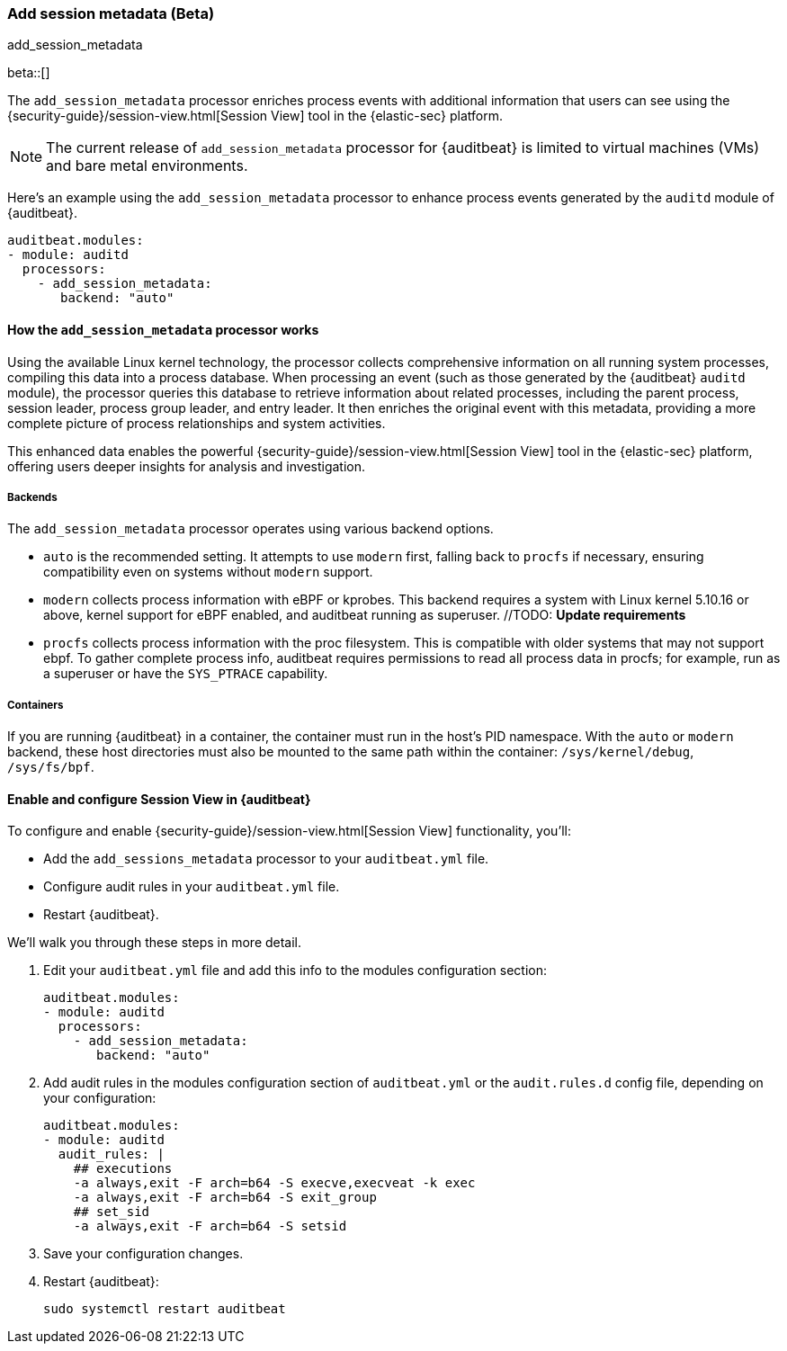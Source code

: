 [[add-session-metadata]]
=== Add session metadata (Beta)
++++
<titleabbrev>add_session_metadata</titleabbrev>
++++

beta::[]

The `add_session_metadata` processor enriches process events with additional
information that users can see using the {security-guide}/session-view.html[Session View] tool in the
{elastic-sec} platform.

NOTE: The current release of `add_session_metadata` processor for {auditbeat} is limited to virtual machines (VMs) and bare metal environments.

Here's an example using the `add_session_metadata` processor to enhance process events generated by
the `auditd` module of {auditbeat}.

[source,yaml]
-------------------------------------
auditbeat.modules:
- module: auditd
  processors:
    - add_session_metadata:
       backend: "auto"
-------------------------------------

[[add-session-metadata-explained]]
==== How the `add_session_metadata` processor works

Using the available Linux kernel technology, the processor collects comprehensive information on all running system processes, compiling this data into a process database.
When processing an event (such as those generated by the {auditbeat} `auditd` module), the processor queries this database to retrieve information about related processes, including the parent process, session leader, process group leader, and entry leader.
It then enriches the original event with this metadata, providing a more complete picture of process relationships and system activities.

This enhanced data enables the powerful {security-guide}/session-view.html[Session View] tool in the
{elastic-sec} platform, offering users deeper insights for analysis and investigation.

[[add-session-metadata-backends]]
===== Backends

The `add_session_metadata` processor operates using various backend options.

* `auto` is the recommended setting.
  It attempts to use `modern` first, falling back to `procfs` if necessary, ensuring compatibility even on systems without `modern` support.
* `modern` collects process information with eBPF or kprobes.
  This backend requires a system with Linux kernel 5.10.16 or above, kernel support for eBPF enabled, and auditbeat running as superuser. //TODO: ***Update requirements***
* `procfs` collects process information with the proc filesystem.
  This is compatible with older systems that may not support ebpf.
    To gather complete process info, auditbeat requires permissions to read all process data in procfs; for example, run as a superuser or have the `SYS_PTRACE` capability.

[[add-session-metadata-containers]]
===== Containers
If you are running {auditbeat} in a container, the container must run in the host's PID namespace.
With the `auto` or `modern` backend, these host directories must also be mounted to the same path within the container: `/sys/kernel/debug`, `/sys/fs/bpf`.

[[add-session-metadata-enable]]
==== Enable and configure Session View in {auditbeat}

To configure and enable {security-guide}/session-view.html[Session View] functionality, you'll:

* Add the `add_sessions_metadata` processor to your `auditbeat.yml` file.
* Configure audit rules in your `auditbeat.yml` file.
* Restart {auditbeat}.

We'll walk you through these steps in more detail.

. Edit your `auditbeat.yml` file and add this info to the modules configuration section:
+
[source,yaml]
-------------------------------------
auditbeat.modules:
- module: auditd
  processors:
    - add_session_metadata:
       backend: "auto"
-------------------------------------
+
. Add audit rules in the modules configuration section of `auditbeat.yml` or the
`audit.rules.d` config file, depending on your configuration:
+
[source,yaml]
-------------------------------------
auditbeat.modules:
- module: auditd
  audit_rules: |
    ## executions
    -a always,exit -F arch=b64 -S execve,execveat -k exec
    -a always,exit -F arch=b64 -S exit_group
    ## set_sid
    -a always,exit -F arch=b64 -S setsid
-------------------------------------
+
. Save your configuration changes.
+
. Restart {auditbeat}:
+
[source,sh]
-------------------------------------
sudo systemctl restart auditbeat
-------------------------------------
